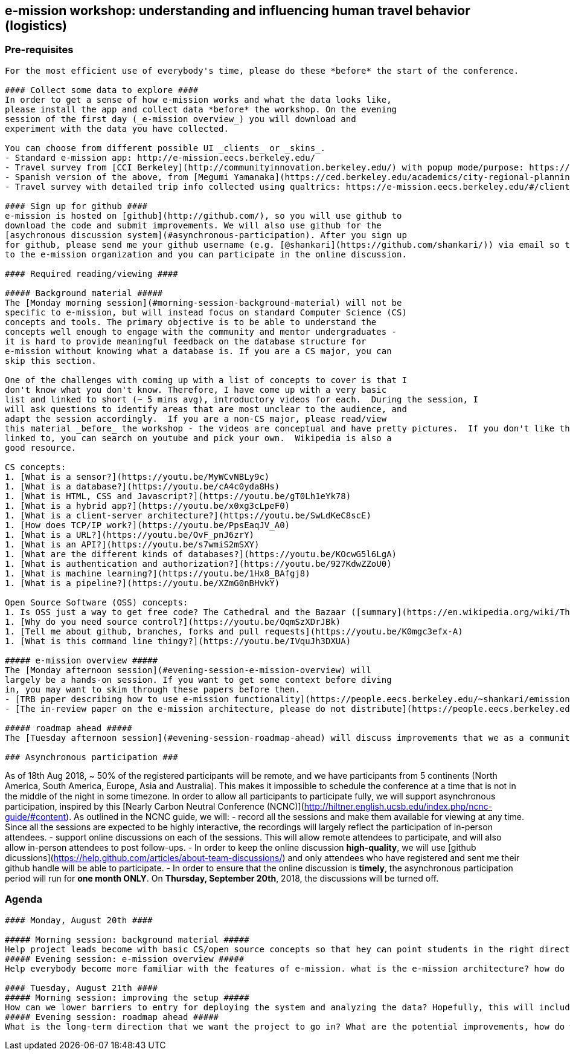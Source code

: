 ## e-mission workshop: understanding and influencing human travel behavior (logistics) ##


### Pre-requisites ###
-------
For the most efficient use of everybody's time, please do these *before* the start of the conference.

#### Collect some data to explore ####
In order to get a sense of how e-mission works and what the data looks like,
please install the app and collect data *before* the workshop. On the evening
session of the first day (_e-mission overview_) you will download and
experiment with the data you have collected.

You can choose from different possible UI _clients_ or _skins_.
- Standard e-mission app: http://e-mission.eecs.berkeley.edu/
- Travel survey from [CCI Berkeley](http://communityinnovation.berkeley.edu/) with popup mode/purpose: https://e-mission.eecs.berkeley.edu/#/client_setup?new_client=cci&clear_usercache=true&clear_local_storage=true
- Spanish version of the above, from [Megumi Yamanaka](https://ced.berkeley.edu/academics/city-regional-planning/people/phd-students/megumi-yamanaka): https://e-mission.eecs.berkeley.edu/#/client_setup?new_client=megumibrt&clear_usercache=true&clear_local_storage=true
- Travel survey with detailed trip info collected using qualtrics: https://e-mission.eecs.berkeley.edu/#/client_setup?new_client=interscity&clear_usercache=true&clear_local_storage=true

#### Sign up for github ####
e-mission is hosted on [github](http://github.com/), so you will use github to
download the code and submit improvements. We will also use github for the
[asychronous discussion system](#asynchronous-participation). After you sign up
for github, please send me your github username (e.g. [@shankari](https://github.com/shankari/)) via email so that I can add you
to the e-mission organization and you can participate in the online discussion.

#### Required reading/viewing ####

##### Background material #####
The [Monday morning session](#morning-session-background-material) will not be
specific to e-mission, but will instead focus on standard Computer Science (CS)
concepts and tools. The primary objective is to be able to understand the
concepts well enough to engage with the community and mentor undergraduates -
it is hard to provide meaningful feedback on the database structure for
e-mission without knowing what a database is. If you are a CS major, you can
skip this section.

One of the challenges with coming up with a list of concepts to cover is that I
don't know what you don't know. Therefore, I have come up with a very basic
list and linked to short (~ 5 mins avg), introductory videos for each.  During the session, I
will ask questions to identify areas that are most unclear to the audience, and
adapt the session accordingly.  If you are a non-CS major, please read/view
this material _before_ the workshop - the videos are conceptual and have pretty pictures.  If you don't like the videos that I
linked to, you can search on youtube and pick your own.  Wikipedia is also a
good resource.

CS concepts:
1. [What is a sensor?](https://youtu.be/MyWCvNBLy9c)
1. [What is a database?](https://youtu.be/cA4c0yda8Hs)
1. [What is HTML, CSS and Javascript?](https://youtu.be/gT0Lh1eYk78)
1. [What is a hybrid app?](https://youtu.be/x0xg3cLpeF0)
1. [What is a client-server architecture?](https://youtu.be/SwLdKeC8scE)
1. [How does TCP/IP work?](https://youtu.be/PpsEaqJV_A0)
1. [What is a URL?](https://youtu.be/OvF_pnJ6zrY)
1. [What is an API?](https://youtu.be/s7wmiS2mSXY)
1. [What are the different kinds of databases?](https://youtu.be/KOcwG5l6LgA)
1. [What is authentication and authorization?](https://youtu.be/927KdwZZoU0)
1. [What is machine learning?](https://youtu.be/1Hx8_BAfgj8)
1. [What is a pipeline?](https://youtu.be/XZmG0nBHvkY)

Open Source Software (OSS) concepts:
1. Is OSS just a way to get free code? The Cathedral and the Bazaar ([summary](https://en.wikipedia.org/wiki/The_Cathedral_and_the_Bazaar), or [detail, tells a good story](http://www.catb.org/~esr/writings/cathedral-bazaar/cathedral-bazaar/index.html)) tells you how it is a different way of approaching system building. 
1. [Why do you need source control?](https://youtu.be/OqmSzXDrJBk)
1. [Tell me about github, branches, forks and pull requests](https://youtu.be/K0mgc3efx-A)
1. [What is this command line thingy?](https://youtu.be/IVquJh3DXUA)

##### e-mission overview #####
The [Monday afternoon session](#evening-session-e-mission-overview) will
largely be a hands-on session. If you want to get some context before diving
in, you may want to skim through these papers before then.
- [TRB paper describing how to use e-mission functionality](https://people.eecs.berkeley.edu/~shankari/emission_trb_2017_paper.pdf)
- [The in-review paper on the e-mission architecture, please do not distribute](https://people.eecs.berkeley.edu/~shankari/em-arch.pdf)

##### roadmap ahead #####
The [Tuesday afternoon session](#evening-session-roadmap-ahead) will discuss improvements that we as a community would like to see, both big and small. I have outlined my thoughts on the [big CS/system goals](https://github.com/e-mission/e-mission-docs/blob/master/docs/future_work/overview.md). Undergraduates working on the analysis and privacy components have registered for the workshop and will hopefully attend this section. But as you go through the workshop, think through what features you would like to see, even if they are small. In [the bazaar world](https://en.wikipedia.org/wiki/The_Cathedral_and_the_Bazaar#Lessons_for_creating_good_open_source_software), everybody gets to propose ideas that they think are important, and even small usability changes can have a big impact.

### Asynchronous participation ###
-------
As of 18th Aug 2018, ~ 50% of the registered participants will be remote, and
we have participants from 5 continents (North America, South America, Europe,
Asia and Australia). This makes it impossible to schedule the conference at a
time that is not in the middle of the night in some timezone. In order to allow
all participants to participate fully, we will support asynchronous
participation, inspired by this [Nearly Carbon Neutral
Conference (NCNC)](http://hiltner.english.ucsb.edu/index.php/ncnc-guide/#content).
As outlined in the NCNC guide, we will:
- record all the sessions and make them available for viewing at any time.
  Since all the sessions are expected to be highly interactive, the recordings
  will largely reflect the participation of in-person attendees.
- support online discussions on each of the sessions. This will allow remote
  attendees to participate, and will also allow in-person attendees to post
  follow-ups.
    - In order to keep the online discussion *high-quality*, we will use [github dicussions](https://help.github.com/articles/about-team-discussions/) and only attendees who have registered and sent me their github handle will be able to participate.
    - In order to ensure that the online discussion is *timely*, the asynchronous
      participation period will run for **one month ONLY**. On **Thursday, September 20th**,
      2018, the discussions will be turned off.

### Agenda ###
-------
#### Monday, August 20th ####

##### Morning session: background material #####
Help project leads become with basic CS/open source concepts so that hey can point students in the right direction - e.g. what is a branch? what is a pull request? 
##### Evening session: e-mission overview #####
Help everybody become more familiar with the features of e-mission. what is the e-mission architecture? how do I change the UI? what does the data look like? hands-on setup of end-to-end system. 

#### Tuesday, August 21th ####
##### Morning session: improving the setup #####
How can we lower barriers to entry for deploying the system and analyzing the data? Hopefully, this will include improvements to documentation and scripts using your new-found OSS skills
##### Evening session: roadmap ahead #####
What is the long-term direction that we want the project to go in? What are the potential improvements, how do we prioritize them, and who gets to tackle them?
